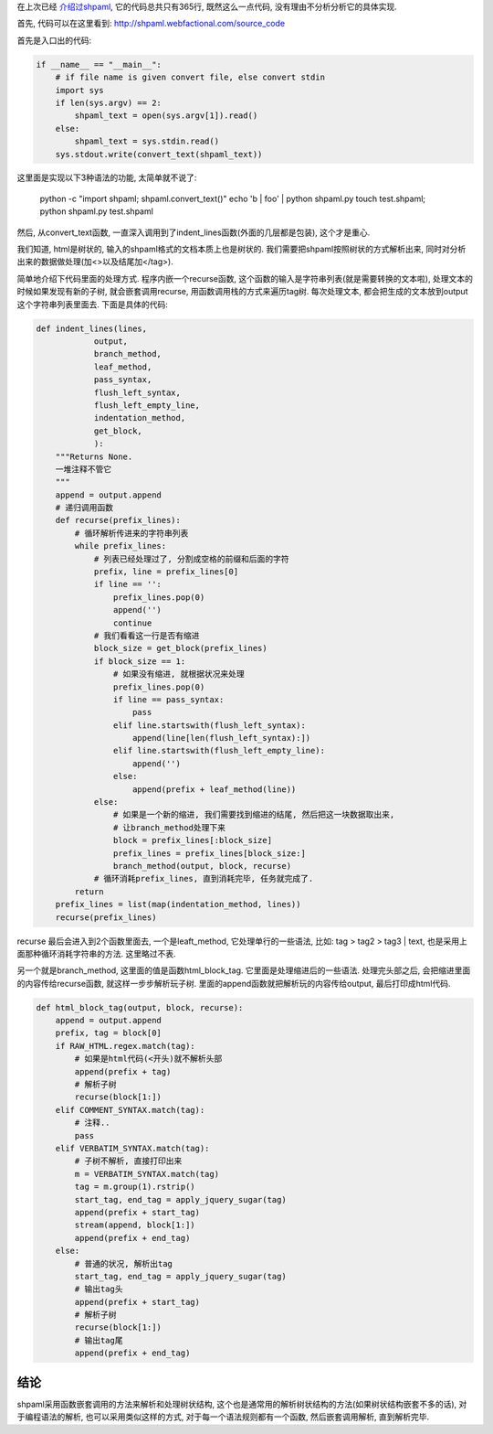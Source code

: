 在上次已经 `介绍过shpaml <http://server.linjunhalida.com/blog/article/shpaml%E4%BB%8B%E7%BB%8D/>`_, 
它的代码总共只有365行, 既然这么一点代码, 没有理由不分析分析它的具体实现.

首先, 代码可以在这里看到: http://shpaml.webfactional.com/source_code

首先是入口出的代码:

.. code-block:: python

    if __name__ == "__main__":
        # if file name is given convert file, else convert stdin
        import sys
        if len(sys.argv) == 2:
            shpaml_text = open(sys.argv[1]).read()
        else:
            shpaml_text = sys.stdin.read()
        sys.stdout.write(convert_text(shpaml_text))

这里面是实现以下3种语法的功能, 太简单就不说了:

    python -c "import shpaml; shpaml.convert_text()"
    echo 'b | foo' | python shpaml.py
    touch test.shpaml; python shpaml.py test.shpaml

然后, 从convert_text函数, 一直深入调用到了indent_lines函数(外面的几层都是包装), 这个才是重心.

我们知道, html是树状的, 输入的shpaml格式的文档本质上也是树状的.
我们需要把shpaml按照树状的方式解析出来, 同时对分析出来的数据做处理(加<>以及结尾加</tag>).

简单地介绍下代码里面的处理方式. 程序内嵌一个recurse函数, 这个函数的输入是字符串列表(就是需要转换的文本啦), 处理文本的时候如果发现有新的子树, 就会嵌套调用recurse, 用函数调用栈的方式来遍历tag树.
每次处理文本, 都会把生成的文本放到output这个字符串列表里面去. 
下面是具体的代码:

.. code-block:: python

    def indent_lines(lines,
                output,
                branch_method,
                leaf_method,
                pass_syntax,
                flush_left_syntax,
                flush_left_empty_line,
                indentation_method,
                get_block,
                ):
        """Returns None.
        一堆注释不管它
        """
        append = output.append
        # 递归调用函数
        def recurse(prefix_lines):
            # 循环解析传进来的字符串列表
            while prefix_lines:
                # 列表已经处理过了, 分割成空格的前缀和后面的字符
                prefix, line = prefix_lines[0]
                if line == '':
                    prefix_lines.pop(0)
                    append('')
                    continue
                # 我们看看这一行是否有缩进
                block_size = get_block(prefix_lines)
                if block_size == 1:
                    # 如果没有缩进, 就根据状况来处理
                    prefix_lines.pop(0)
                    if line == pass_syntax:
                        pass
                    elif line.startswith(flush_left_syntax):
                        append(line[len(flush_left_syntax):])
                    elif line.startswith(flush_left_empty_line):
                        append('')
                    else:
                        append(prefix + leaf_method(line))
                else:
                    # 如果是一个新的缩进, 我们需要找到缩进的结尾, 然后把这一块数据取出来, 
                    # 让branch_method处理下来
                    block = prefix_lines[:block_size]
                    prefix_lines = prefix_lines[block_size:]
                    branch_method(output, block, recurse)
                # 循环消耗prefix_lines, 直到消耗完毕, 任务就完成了.
            return
        prefix_lines = list(map(indentation_method, lines))
        recurse(prefix_lines)


recurse 最后会进入到2个函数里面去, 一个是leaft_method, 它处理单行的一些语法, 比如: tag > tag2 > tag3 | text, 也是采用上面那种循环消耗字符串的方法. 这里略过不表. 

另一个就是branch_method, 这里面的值是函数html_block_tag. 它里面是处理缩进后的一些语法. 处理完头部之后, 会把缩进里面的内容传给recurse函数, 就这样一步步解析玩子树. 里面的append函数就把解析玩的内容传给output, 最后打印成html代码.

.. code-block:: python

    def html_block_tag(output, block, recurse):
        append = output.append
        prefix, tag = block[0]
        if RAW_HTML.regex.match(tag):
            # 如果是html代码(<开头)就不解析头部
            append(prefix + tag)
            # 解析子树
            recurse(block[1:])
        elif COMMENT_SYNTAX.match(tag):
            # 注释..
            pass
        elif VERBATIM_SYNTAX.match(tag):
            # 子树不解析, 直接打印出来
            m = VERBATIM_SYNTAX.match(tag)
            tag = m.group(1).rstrip()
            start_tag, end_tag = apply_jquery_sugar(tag)
            append(prefix + start_tag)
            stream(append, block[1:])
            append(prefix + end_tag)
        else:
            # 普通的状况, 解析出tag
            start_tag, end_tag = apply_jquery_sugar(tag)
            # 输出tag头
            append(prefix + start_tag)
            # 解析子树
            recurse(block[1:])
            # 输出tag尾
            append(prefix + end_tag)

结论
---------------------
shpaml采用函数嵌套调用的方法来解析和处理树状结构, 这个也是通常用的解析树状结构的方法(如果树状结构嵌套不多的话), 对于编程语法的解析, 也可以采用类似这样的方式, 对于每一个语法规则都有一个函数, 然后嵌套调用解析, 直到解析完毕. 
